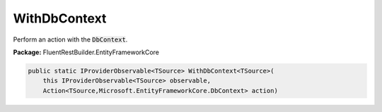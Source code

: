 ﻿WithDbContext
---------------------------------------------------------------------------


Perform an action with the :code:`DbContext`.

**Package:** FluentRestBuilder.EntityFrameworkCore

.. sourcecode:: csharp

    public static IProviderObservable<TSource> WithDbContext<TSource>(
        this IProviderObservable<TSource> observable,
        Action<TSource,Microsoft.EntityFrameworkCore.DbContext> action)


